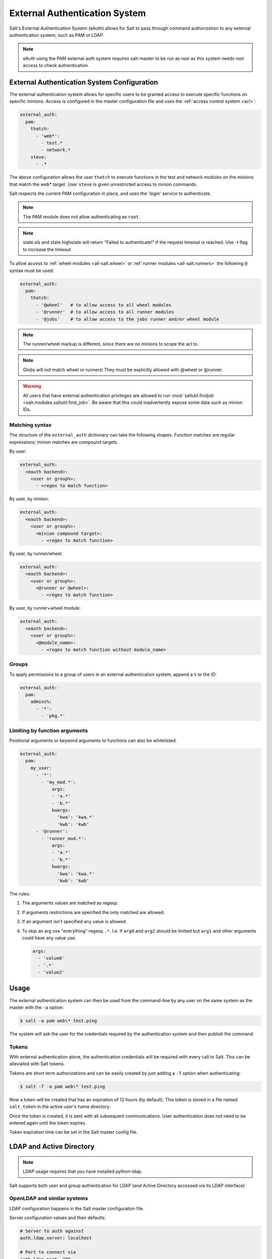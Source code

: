 .. _acl-eauth:

==============================
External Authentication System
==============================

Salt's External Authentication System (eAuth) allows for Salt to pass through
command authorization to any external authentication system, such as PAM or LDAP.

.. note::

    eAuth using the PAM external auth system requires salt-master to be run as
    root as this system needs root access to check authentication.

External Authentication System Configuration
============================================
The external authentication system allows for specific users to be granted
access to execute specific functions on specific minions. Access is configured
in the master configuration file and uses the :ref:`access control system
<acl>`:

.. code-block:: yaml

    external_auth:
      pam:
        thatch:
          - 'web*':
            - test.*
            - network.*
        steve:
          - .*

The above configuration allows the user ``thatch`` to execute functions
in the test and network modules on the minions that match the web* target.
User ``steve`` is given unrestricted access to minion commands.

Salt respects the current PAM configuration in place, and uses the 'login'
service to authenticate.

.. note:: The PAM module does not allow authenticating as ``root``.

.. note:: state.sls and state.highstate will return "Failed to authenticate!"
   if the request timeout is reached.  Use -t flag to increase the timeout

To allow access to :ref:`wheel modules <all-salt.wheel>` or :ref:`runner
modules <all-salt.runners>` the following ``@`` syntax must be used:

.. code-block:: yaml

    external_auth:
      pam:
        thatch:
          - '@wheel'   # to allow access to all wheel modules
          - '@runner'  # to allow access to all runner modules
          - '@jobs'    # to allow access to the jobs runner and/or wheel module

.. note::
    The runner/wheel markup is different, since there are no minions to scope the
    acl to.

.. note::
    Globs will not match wheel or runners! They must be explicitly
    allowed with @wheel or @runner.

.. warning::
    All users that have external authentication privileges are allowed to run
    :mod:`saltutil.findjob <salt.modules.saltutil.find_job>`. Be aware
    that this could inadvertently expose some data such as minion IDs.

Matching syntax
---------------

The structure of the ``external_auth`` dictionary can take the following
shapes. Function matches are regular expressions; minion matches are compound
targets.

By user:

.. code-block:: yaml

    external_auth:
      <eauth backend>:
        <user or group%>:
          - <regex to match function>

By user, by minion:

.. code-block:: yaml

    external_auth:
      <eauth backend>:
        <user or group%>:
          <minion compound target>:
            - <regex to match function>

By user, by runner/wheel:

.. code-block:: yaml

    external_auth:
      <eauth backend>:
        <user or group%>:
          <@runner or @wheel>:
            - <regex to match function>

By user, by runner+wheel module:

.. code-block:: yaml

    external_auth:
      <eauth backend>:
        <user or group%>:
          <@module_name>:
            - <regex to match function without module_name>

Groups
------

To apply permissions to a group of users in an external authentication system,
append a ``%`` to the ID:

.. code-block:: yaml

    external_auth:
      pam:
        admins%:
          - '*':
            - 'pkg.*'

Limiting by function arguments
------------------------------

Positional arguments or keyword arguments to functions can also be whitelisted.

.. versionadded:: 2016.3.0

.. code-block:: yaml

    external_auth:
      pam:
        my_user:
          - '*':
            - 'my_mod.*':
                args:
                - 'a.*'
                - 'b.*'
                kwargs:
                  'kwa': 'kwa.*'
                  'kwb': 'kwb'
          - '@runner':
            - 'runner_mod.*':
                args:
                - 'a.*'
                - 'b.*'
                kwargs:
                  'kwa': 'kwa.*'
                  'kwb': 'kwb'

The rules:

1. The arguments values are matched as regexp.
2. If arguments restrictions are specified the only matched are allowed.
3. If an argument isn't specified any value is allowed.
4. To skip an arg use "everything" regexp ``.*``. I.e. if ``arg0`` and ``arg2``
   should be limited but ``arg1`` and other arguments could have any value use:

   .. code-block:: yaml

       args:
         - 'value0'
         - '.*'
         - 'value2'

Usage
=====

The external authentication system can then be used from the command-line by
any user on the same system as the master with the ``-a`` option:

.. code-block:: bash

    $ salt -a pam web\* test.ping

The system will ask the user for the credentials required by the
authentication system and then publish the command.

.. _salt-token-generation:

Tokens
------

With external authentication alone, the authentication credentials will be
required with every call to Salt. This can be alleviated with Salt tokens.

Tokens are short term authorizations and can be easily created by just
adding a ``-T`` option when authenticating:

.. code-block:: bash

    $ salt -T -a pam web\* test.ping

Now a token will be created that has an expiration of 12 hours (by default).
This token is stored in a file named ``salt_token`` in the active user's home
directory.

Once the token is created, it is sent with all subsequent communications.
User authentication does not need to be entered again until the token expires.

Token expiration time can be set in the Salt master config file.


LDAP and Active Directory
=========================
.. note::

    LDAP usage requires that you have installed python-ldap.

Salt supports both user and group authentication for LDAP (and Active Directory
accessed via its LDAP interface)

OpenLDAP and similar systems
----------------------------
LDAP configuration happens in the Salt master configuration file.

Server configuration values and their defaults:

.. code-block:: yaml

    # Server to auth against
    auth.ldap.server: localhost

    # Port to connect via
    auth.ldap.port: 389

    # Use TLS when connecting
    auth.ldap.tls: False

    # LDAP scope level, almost always 2
    auth.ldap.scope: 2

    # Server specified in URI format
    auth.ldap.uri: ''    # Overrides .ldap.server, .ldap.port, .ldap.tls above

    # Verify server's TLS certificate
    auth.ldap.no_verify: False

    # Bind to LDAP anonymously to determine group membership
    # Active Directory does not allow anonymous binds without special configuration
    # In addition, if auth.ldap.anonymous is True, empty bind passwords are not permitted.
    auth.ldap.anonymous: False

    # FOR TESTING ONLY, this is a VERY insecure setting.
    # If this is True, the LDAP bind password will be ignored and
    # access will be determined by group membership alone with
    # the group memberships being retrieved via anonymous bind
    auth.ldap.auth_by_group_membership_only: False

    # Require authenticating user to be part of this Organizational Unit
    # This can be blank if your LDAP schema does not use this kind of OU
    auth.ldap.groupou: 'Groups'

    # Object Class for groups.  An LDAP search will be done to find all groups of this
    # class to which the authenticating user belongs.
    auth.ldap.groupclass: 'posixGroup'

    # Unique ID attribute name for the user
    auth.ldap.accountattributename: 'memberUid'

    # These are only for Active Directory
    auth.ldap.activedirectory: False
    auth.ldap.persontype: 'person'

    auth.ldap.minion_stripdomains: []
    
    # Redhat Identity Policy Audit
    auth.ldap.freeipa: False


Authenticating to the LDAP Server
+++++++++++++++++++++++++++++++++

There are two phases to LDAP authentication.  First, Salt authenticates to search for a users' Distinguished Name
and group membership.  The user it authenticates as in this phase is often a special LDAP system user with
read-only access to the LDAP directory.  After Salt searches the directory to determine the actual user's DN
and groups, it re-authenticates as the user running the Salt commands.

If you are already aware of the structure of your DNs and permissions in your LDAP store are set such that
users can look up their own group memberships, then the first and second users can be the same.  To tell Salt this is
the case, omit the ``auth.ldap.bindpw`` parameter.  Note this is not the same thing as using an anonymous bind.
Most LDAP servers will not permit anonymous bind, and as mentioned above, if `auth.ldap.anonymous` is False you
cannot use an empty password.

You can template the ``binddn`` like this:

.. code-block:: yaml

    auth.ldap.basedn: dc=saltstack,dc=com
    auth.ldap.binddn: uid={{ username }},cn=users,cn=accounts,dc=saltstack,dc=com

Salt will use the password entered on the salt command line in place of the bindpw.

To use two separate users, specify the LDAP lookup user in the binddn directive, and include a bindpw like so

.. code-block:: yaml

    auth.ldap.binddn: uid=ldaplookup,cn=sysaccounts,cn=etc,dc=saltstack,dc=com
    auth.ldap.bindpw: mypassword

As mentioned before, Salt uses a filter to find the DN associated with a user. Salt
substitutes the ``{{ username }}`` value for the username when querying LDAP

.. code-block:: yaml

    auth.ldap.filter: uid={{ username }}


Determining Group Memberships (OpenLDAP / non-Active Directory)
+++++++++++++++++++++++++++++++++++++++++++++++++++++++++++++++

For OpenLDAP, to determine group membership, one can specify an OU that contains
group data. This is prepended to the basedn to create a search path.  Then
the results are filtered against ``auth.ldap.groupclass``, default
``posixGroup``, and the account's 'name' attribute, ``memberUid`` by default.

.. code-block:: yaml

    auth.ldap.groupou: Groups

Note that as of 2017.7, auth.ldap.groupclass can refer to either a groupclass or an objectClass.
For some LDAP servers (notably OpenLDAP without the ``memberOf`` overlay enabled) to determine group
membership we need to know both the ``objectClass`` and the ``memberUid`` attributes.  Usually for these
servers you will want a ``auth.ldap.groupclass`` of ``posixGroup`` and an ``auth.ldap.groupattribute`` of
``memberUid``.

LDAP servers with the ``memberOf`` overlay will have entries similar to ``auth.ldap.groupclass: person`` and
``auth.ldap.groupattribute: memberOf``.

When using the ``ldap('DC=domain,DC=com')`` eauth operator, sometimes the records returned
from LDAP or Active Directory have fully-qualified domain names attached, while minion IDs
instead are simple hostnames.  The parameter below allows the administrator to strip
off a certain set of domain names so the hostnames looked up in the directory service
can match the minion IDs.
               
.. code-block:: yaml

   auth.ldap.minion_stripdomains: ['.external.bigcorp.com', '.internal.bigcorp.com']


Determining Group Memberships (Active Directory)
++++++++++++++++++++++++++++++++++++++++++++++++

Active Directory handles group membership differently, and does not utilize the
``groupou`` configuration variable.  AD needs the following options in
the master config:

.. code-block:: yaml

    auth.ldap.activedirectory: True
    auth.ldap.filter: sAMAccountName={{username}}
    auth.ldap.accountattributename: sAMAccountName
    auth.ldap.groupclass: group
    auth.ldap.persontype: person

To determine group membership in AD, the username and password that is entered
when LDAP is requested as the eAuth mechanism on the command line is used to
bind to AD's LDAP interface. If this fails, then it doesn't matter what groups
the user belongs to, he or she is denied access. Next, the ``distinguishedName``
of the user is looked up with the following LDAP search:

.. code-block:: text

    (&(<value of auth.ldap.accountattributename>={{username}})
      (objectClass=<value of auth.ldap.persontype>)
    )

This should return a distinguishedName that we can use to filter for group
membership.  Then the following LDAP query is executed:

.. code-block:: text

    (&(member=<distinguishedName from search above>)
      (objectClass=<value of auth.ldap.groupclass>)
    )


.. code-block:: yaml

    external_auth:
      ldap:
        test_ldap_user:
            - '*':
                - test.ping

To configure a LDAP group, append a ``%`` to the ID:

.. code-block:: yaml

    external_auth:
      ldap:
        test_ldap_group%:
          - '*':
            - test.echo

In addition, if there are a set of computers in the directory service that should
be part of the eAuth definition, they can be specified like this:

.. code-block:: yaml

    external_auth:
      ldap:
        test_ldap_group%:
          - ldap('DC=corp,DC=example,DC=com'):
            - test.echo

The string inside ``ldap()`` above is any valid LDAP/AD tree limiter.  ``OU=`` in
particular is permitted as long as it would return a list of computer objects.
